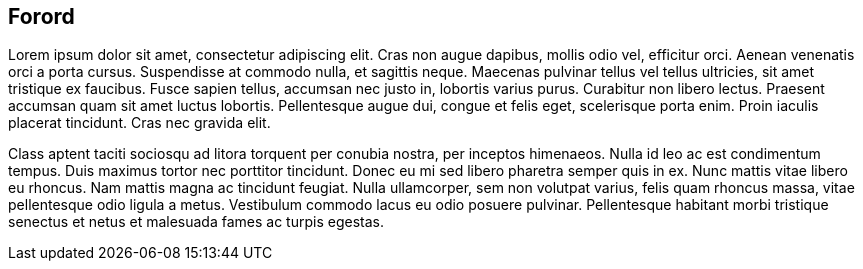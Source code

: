 
== Forord

Lorem ipsum dolor sit amet, consectetur adipiscing elit. Cras non augue dapibus, mollis odio vel, efficitur orci. Aenean venenatis orci a porta cursus. Suspendisse at commodo nulla, et sagittis neque. Maecenas pulvinar tellus vel tellus ultricies, sit amet tristique ex faucibus. Fusce sapien tellus, accumsan nec justo in, lobortis varius purus. Curabitur non libero lectus. Praesent accumsan quam sit amet luctus lobortis. Pellentesque augue dui, congue et felis eget, scelerisque porta enim. Proin iaculis placerat tincidunt. Cras nec gravida elit.

Class aptent taciti sociosqu ad litora torquent per conubia nostra, per inceptos himenaeos. Nulla id leo ac est condimentum tempus. Duis maximus tortor nec porttitor tincidunt. Donec eu mi sed libero pharetra semper quis in ex. Nunc mattis vitae libero eu rhoncus. Nam mattis magna ac tincidunt feugiat. Nulla ullamcorper, sem non volutpat varius, felis quam rhoncus massa, vitae pellentesque odio ligula a metus. Vestibulum commodo lacus eu odio posuere pulvinar. Pellentesque habitant morbi tristique senectus et netus et malesuada fames ac turpis egestas.
